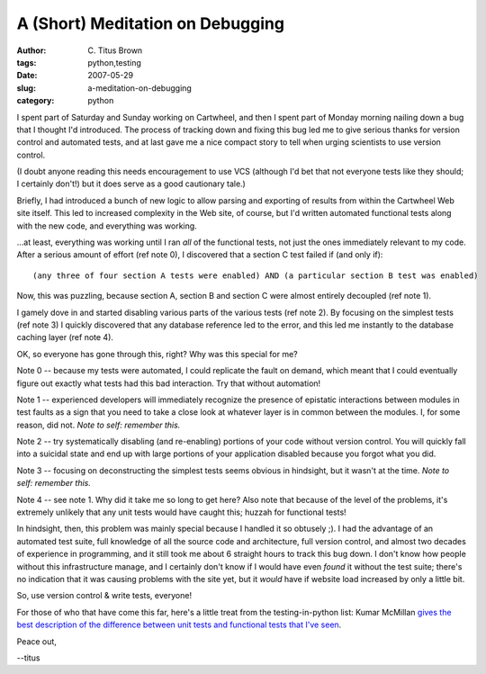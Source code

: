 A (Short) Meditation on Debugging
#################################

:author: C\. Titus Brown
:tags: python,testing
:date: 2007-05-29
:slug: a-meditation-on-debugging
:category: python


I spent part of Saturday and Sunday working on Cartwheel, and then I
spent part of Monday morning nailing down a bug that I thought I'd
introduced.  The process of tracking down and fixing this bug led me
to give serious thanks for version control and automated tests, and
at last gave me a nice compact story to tell when urging scientists
to use version control.

(I doubt anyone reading this needs encouragement to use VCS (although
I'd bet that not everyone tests like they should; I certainly don't!)
but it does serve as a good cautionary tale.)

Briefly, I had introduced a bunch of new logic to allow parsing and
exporting of results from within the Cartwheel Web site itself.  This
led to increased complexity in the Web site, of course, but I'd written
automated functional tests along with the new code, and everything was
working.

...at least, everything was working until I ran *all* of the
functional tests, not just the ones immediately relevant to my code.
After a serious amount of effort (ref note 0), I discovered that a
section C test failed if (and only if): ::

    (any three of four section A tests were enabled) AND (a particular section B test was enabled)

Now, this was puzzling, because section A, section B and section C
were almost entirely decoupled (ref note 1).

I gamely dove in and started disabling various parts of the various
tests (ref note 2).  By focusing on the simplest tests (ref note 3) 
I quickly discovered that any database reference led to the error, and
this led me instantly to the database caching layer (ref note 4).

OK, so everyone has gone through this, right?  Why was this special for me?

Note 0 -- because my tests were automated, I could replicate the fault
on demand, which meant that I could eventually figure out exactly what
tests had this bad interaction.  Try that without automation!

Note 1 -- experienced developers will immediately recognize the
presence of epistatic interactions between modules in test faults as a
sign that you need to take a close look at whatever layer is in common
between the modules.  I, for some reason, did not.  *Note to self:
remember this.*

Note 2 -- try systematically disabling (and re-enabling) portions of your
code without version control.  You will quickly fall into a suicidal state
and end up with large portions of your application disabled because you
forgot what you did.

Note 3 -- focusing on deconstructing the simplest tests seems obvious
in hindsight, but it wasn't at the time.  *Note to self: remember
this.*

Note 4 -- see note 1.  Why did it take me so long to get here?  Also
note that because of the level of the problems, it's extremely
unlikely that any unit tests would have caught this; huzzah for
functional tests!

In hindsight, then, this problem was mainly special because I handled
it so obtusely ;).  I had the advantage of an automated test suite,
full knowledge of all the source code and architecture, full version
control, and almost two decades of experience in programming, and it
still took me about 6 straight hours to track this bug down.  I don't
know how people without this infrastructure manage, and I certainly
don't know if I would have even *found* it without the test suite;
there's no indication that it was causing problems with the site yet,
but it *would* have if website load increased by only a little bit.

So, use version control & write tests, everyone!

For those of who that have come this far, here's a little treat from
the testing-in-python list: Kumar McMillan `gives the best description
of the difference between unit tests and functional tests that I've
seen <http://lists.idyll.org/pipermail/testing-in-python/2007-April/000265.html>`__.

Peace out,

--titus
